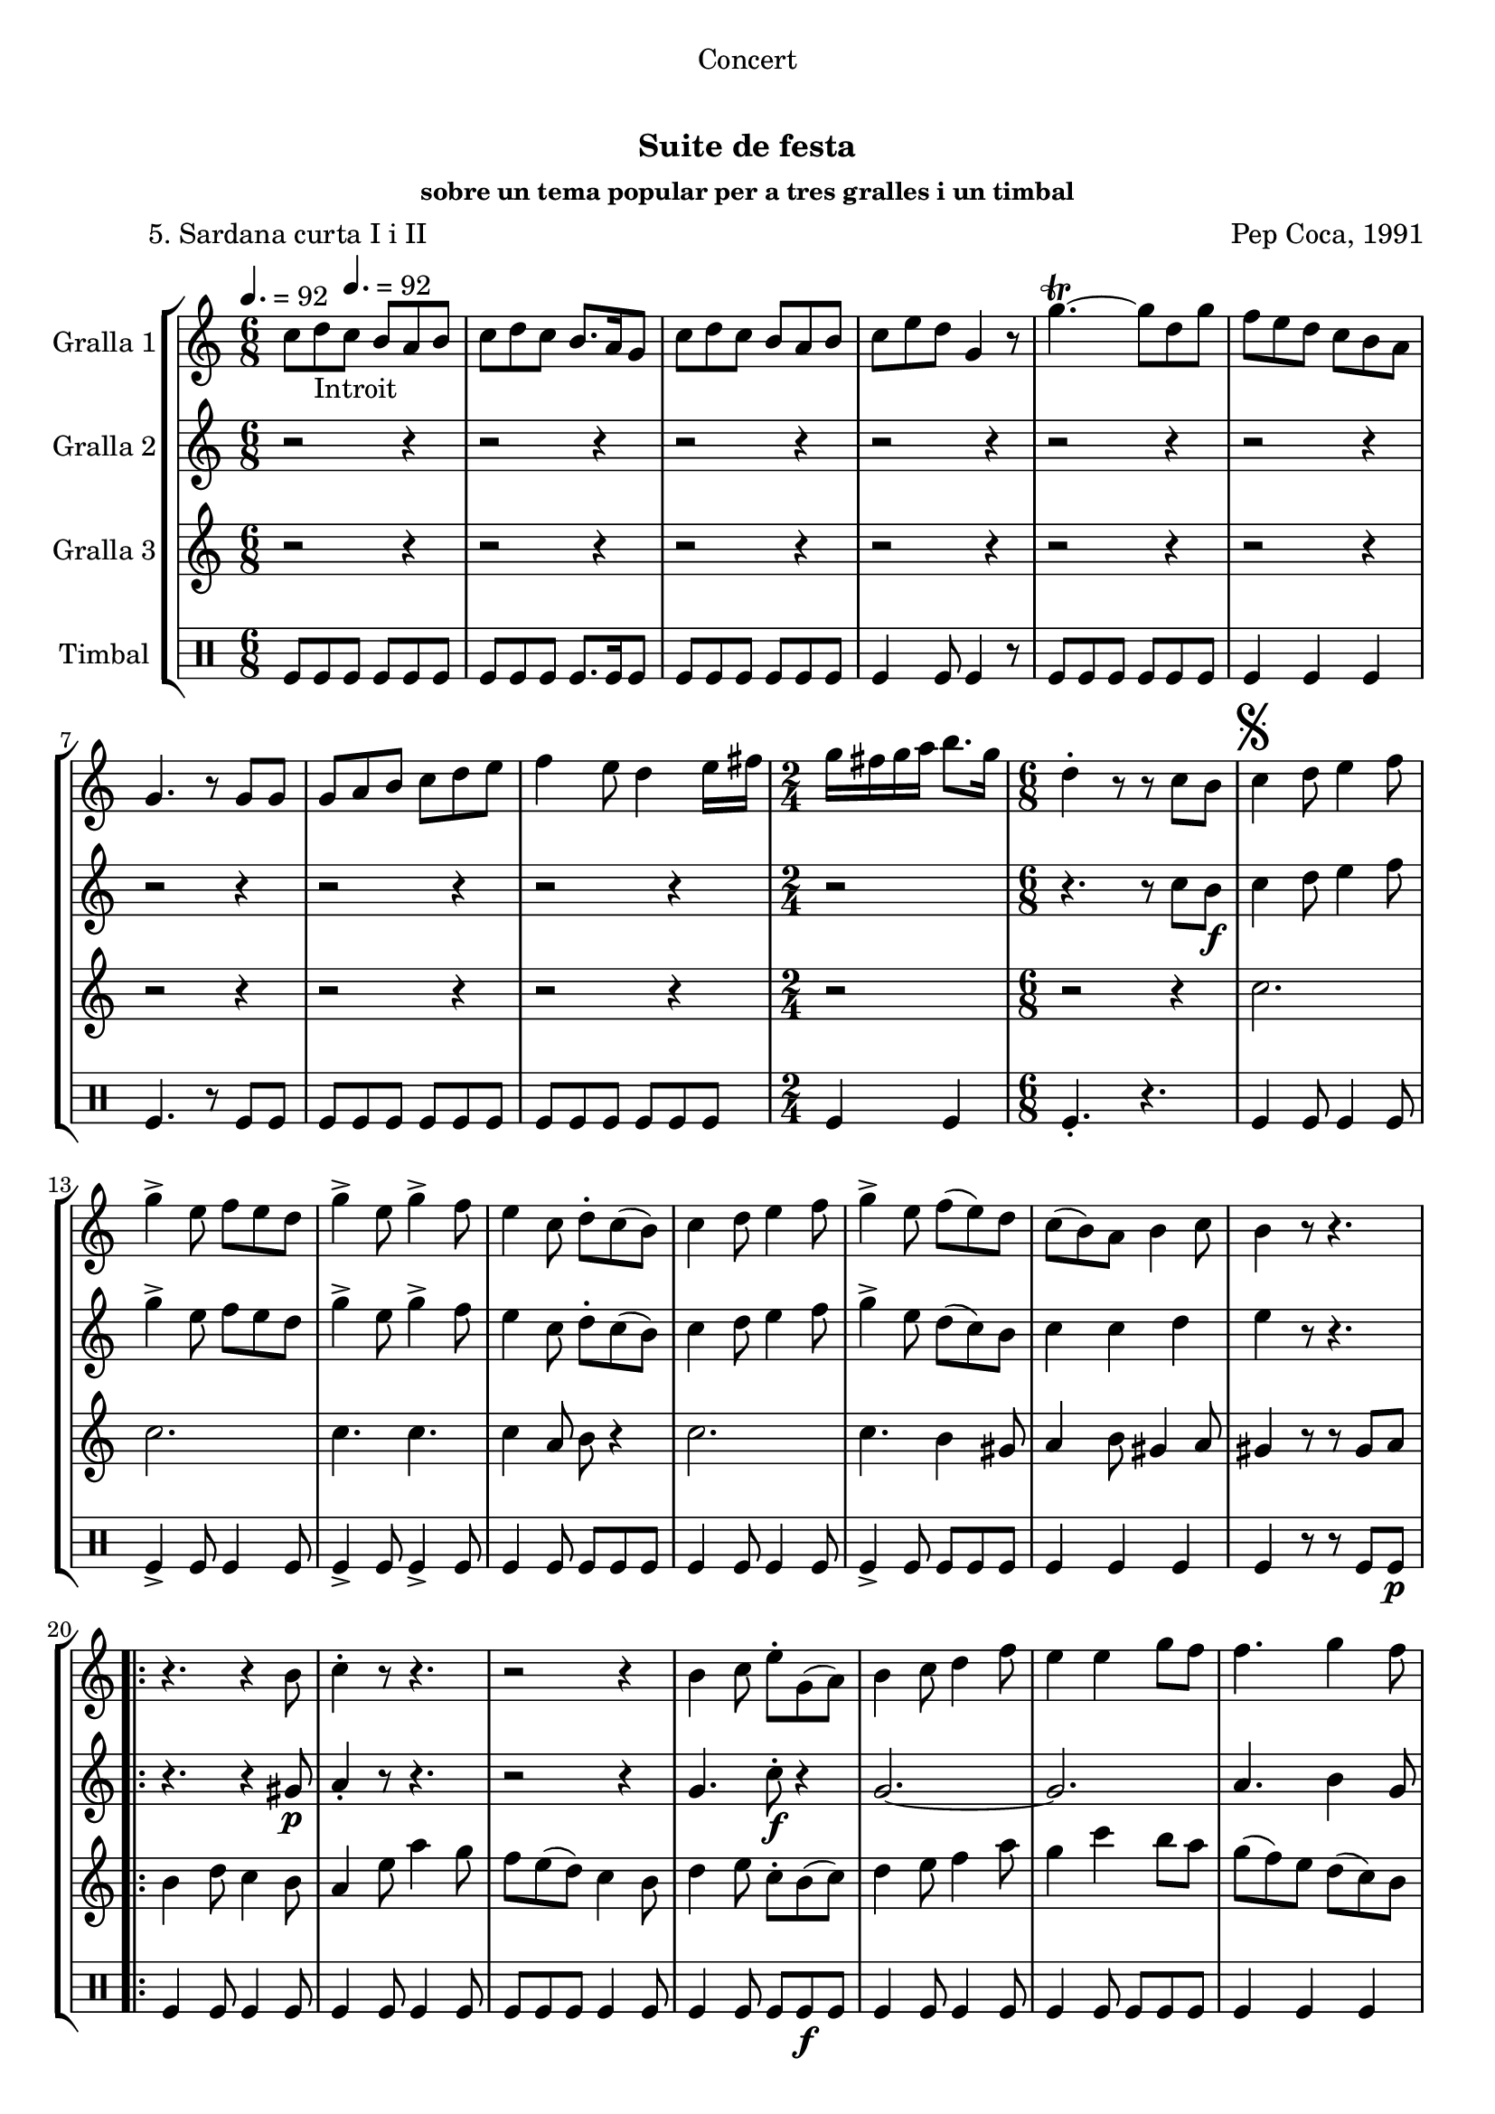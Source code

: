 \version "2.16.0"

\header {
  dedication="Concert"
  title="   "
  subtitle="Suite de festa"
  subsubtitle="sobre un tema popular per a tres gralles i un timbal"
  poet="          5. Sardana curta I i II"
  meter=""
  piece=""
  composer="Pep Coca, 1991"
  arranger=""
  opus=""
  instrument=""
  copyright="     "
  tagline="  "
}

liniaroAa =
\relative c''
{
  \clef treble
  \key c \major
  \time 6/8
  c8 d _"Introit" \tempo 4. = 92 c b a b  |
  c8 d c b8. a16 g8  |
  c8 d c b a b  |
  c8 e d g,4 r8  |
  %05
  g'4.\trill ~ g8 d g  |
  f8 e d c b a  |
  g4. r8 g g  |
  g8 a b c d e  |
  f4 e8 d4 e16 fis  |
  %10
  \time 2/4   g16 fis g a b8. g16  |
  \time 6/8   d4-. r8 r  c b   |
  \mark \markup {\musicglyph #"scripts.segno"} c4 d8 e4 f8  |
  g4-> e8 f e d   |
  g4-> e8 g4-> f8  |
  %15
  e4 c8 d-. c ( b )  |
  c4 d8 e4 f8  |
  g4-> e8 f ( e ) d  |
  c8 ( b ) a b4 c8  |
  b4 r8 r4.  |
  %20
  \repeat volta 2 { r4. r4 b8  |
  c4-. r8 r4.  |
  r2 r4  |
  b4 c8 e-. g, ( a )  |
  b4 c8 d4 f8  |
  %25
  e4 e g8 f   |
  f4. g4 f8 }
  \alternative { { e4 r8 r4. }
  { \mark "Fine" e4 r8 g4  g8 } }
  \time 9/8   g8 fis e d e fis g fis e  |
  %30
  \time 6/8   d4-. r8 r d d  |
  \repeat volta 2 { g,4 g8 b d c  |
  b4 g8 a b c  |
  d8 e d ~ d r d  |
  g4 fis8 e4 d8  |
  %35
  cis4 a8 a b cis }
  \alternative { { d4 r8 r d d }
  { d4 r8 r4. } }
  \repeat volta 2 { r2 r4  |
  d8 ( e ) f f4 e8  |
  %40
  d4 b8 c4 e8  |
  d4 b r  |
  \time 2/4   r2  |
  \time 6/8   b8 c ( d d4 ) d8  |
  g4 g f }
  %45
  \alternative { { g4 r8 r4. }
  { \mark "D.S. al Fine" g4 r8 r c, ( b ) } } \bar "||"
}

liniaroAb =
\relative c''
{
  \tempo 4. = 92
  \clef treble
  \key c \major
  \time 6/8
  r2 r4  |
  r2 r4  |
  r2 r4  |
  r2 r4  |
  %05
  r2 r4  |
  r2 r4  |
  r2 r4  |
  r2 r4  |
  r2 r4  |
  %10
  \time 2/4   r2  |
  \time 6/8   r4. r8 c b \f   |
  c4 d8 e4 f8  |
  g4-> e8 f e d   |
  g4-> e8 g4-> f8  |
  %15
  e4 c8 d-. c ( b )  |
  c4 d8 e4 f8  |
  g4-> e8 d ( c ) b  |
  c4 c d  |
  e4 r8 r4.  |
  %20
  \repeat volta 2 { r4. r4 gis,8 \p  |
  a4-. r8 r4.  |
  r2 r4  |
  g4. c8-. \f r4  | % kompletite
  g2. ~  |
  %25
  g2.   |
  a4. b4 g8 }
  \alternative { { c4 r8 r4. }
  { c4 r8 r4. } }
  \time 9/8   r1 r8  | % kompletite
  %30
  \time 6/8   r4. r8 d d  |
  \repeat volta 2 { g,4 g8 b d c  |
  b4 g8 a b c  |
  d8 e d ~ d r d  |
  d4. r  |
  %35
  e4. r }
  \alternative { { a,4 r8 r d d }
  { a4 r8 r d \f d } }
  \repeat volta 2 { d4 a8 c4.  |
  d8 ( \f e ) f d4 c8  |
  %40
  b4 g8 a4 c8  |
  b4 g d'8 d  |
  \time 2/4   d8 a c4  |
  \time 6/8   d8 e ( f d4 ) c8  |
  \times 2/3 { b8 ( a ) g } \times 3/3 { a4 } \times 3/3 { a } } % kompletite
  %45
  \alternative { { g4 r8 r d' d }
  { g,4 r8 r4. } } \bar "||"
}

liniaroAc =
\relative c''
{
  \tempo 4. = 92
  \clef treble
  \key c \major
  \time 6/8
  r2 r4  |
  r2 r4  |
  r2 r4  |
  r2 r4  |
  %05
  r2 r4  |
  r2 r4  |
  r2 r4  |
  r2 r4  |
  r2 r4  |
  %10
  \time 2/4   r2  |
  \time 6/8   r2 r4  |
  c2.  |
  c2.  |
  c4. c  |
  %15
  c4 a8 b r4  |
  c2.  |
  c4. b4 gis8  |
  a4 b8 gis4 a8  |
  gis4 r8 r gis a   |
  %20
  \repeat volta 2 { b4 d8 c4 b8  |
  a4 e'8 a4 g8  |
  f8 e ( d ) c4 b8  |
  d4 e8 c-. b ( c )  |
  d4 e8 f4 a8  |
  %25
  g4 c b8 a  |
  g8 ( f ) e d ( c ) b }
  \alternative { { c4 r8 gis4 \p a8 }
  { c4 r8 r4. } }
  \time 9/8   r1 r8  | % kompletite
  %30
  \time 6/8   r2 r4  |
  \repeat volta 2 { g2.  |
  g4. g  |
  g4. ~ g8 r d'  |
  b4 a8 g4 b8  |
  %35
  a4 a8 a g a }
  \alternative { { fis4 r8 r4. }
  { fis4 r8 r4. } }
  \repeat volta 2 { r2 r4  |
  b8 ( c ) d a4 a8  |
  %40
  g4 g a  |
  g4 g r  |
  \time 2/4   r2  |
  \time 6/8   r4 d'8 c b ( a )  |
  g4 b c }
  %45
  \alternative { { b4 r8 r4. }
  { b4 r8 r4. } } \bar "||"
}

liniaroAd =
\drummode
{
  \tempo 4. = 92
  \time 6/8
  tomfl8 tomfl tomfl tomfl tomfl tomfl  |
  tomfl8 tomfl tomfl tomfl8. tomfl16 tomfl8  |
  tomfl8 tomfl tomfl tomfl tomfl tomfl  |
  tomfl4 tomfl8 tomfl4 r8  |
  %05
  tomfl8 tomfl tomfl tomfl tomfl tomfl  |
  tomfl4 tomfl tomfl  |
  tomfl4. r8 tomfl tomfl  |
  tomfl8 tomfl tomfl tomfl tomfl tomfl  |
  tomfl8 tomfl tomfl tomfl tomfl tomfl  |
  %10
  \time 2/4   tomfl4 tomfl  |
  \time 6/8   tomfl4.-. r  |
  tomfl4 tomfl8 tomfl4 tomfl8  |
  tomfl4-> tomfl8 tomfl4 tomfl8  |
  tomfl4-> tomfl8 tomfl4-> tomfl8  |
  %15
  tomfl4 tomfl8 tomfl tomfl tomfl  |
  tomfl4 tomfl8 tomfl4 tomfl8  |
  tomfl4-> tomfl8 tomfl tomfl tomfl  |
  tomfl4 tomfl tomfl  |
  tomfl4 r8 r tomfl tomfl \p  |
  %20
  \repeat volta 2 { tomfl4 tomfl8 tomfl4 tomfl8  |
  tomfl4 tomfl8 tomfl4 tomfl8  |
  tomfl8 tomfl tomfl tomfl4 tomfl8  |
  tomfl4 tomfl8 tomfl tomfl \f tomfl  |
  tomfl4 tomfl8 tomfl4 tomfl8  |
  %25
  tomfl4 tomfl8 tomfl tomfl tomfl  |
  tomfl4 tomfl tomfl }
  \alternative { { tomfl4 r8 r4. }
  { tomfl4 r8 r4. } }
  \time 9/8   r1 r8  | % kompletite
  %30
  \time 6/8   tomfl4-. r8 r4.  |
  \repeat volta 2 { tomfl4 tomfl8 tomfl4 tomfl8  |
  tomfl4 tomfl8 tomfl4 tomfl8  |
  tomfl4 tomfl tomfl8 tomfl  |
  tomfl4 tomfl8 tomfl4 tomfl8  |
  %35
  tomfl8 tomfl tomfl tomfl tomfl tomfl }
  \alternative { { tomfl8 tomfl tomfl tomfl r4 }
  { tomfl4 r8 r4. } }
  \repeat volta 2 { tomfl2.-> \f  |
  tomfl8 \f tomfl tomfl tomfl4 tomfl8  |
  %40
  tomfl8 tomfl tomfl ~ tomfl tomfl tomfl  |
  tomfl8 tomfl tomfl tomfl4 r8  |
  \time 2/4   tomfl2->  |
  \time 6/8   tomfl4 tomfl8 tomfl tomfl tomfl  |
  tomfl8 tomfl tomfl tomfl tomfl4 }
  %45
  \alternative { { tomfl4 r8 r4. }
  { tomfl4 r8 r4. } } \bar "||"
}

\book {

\paper {
  print-page-number = false
}

\bookpart {
  \score {
    \new StaffGroup {
      \override Score.RehearsalMark #'self-alignment-X = #LEFT
      <<
        \new Staff \with {instrumentName = #"Gralla 1" } \liniaroAa
        \new Staff \with {instrumentName = #"Gralla 2" } \liniaroAb
        \new Staff \with {instrumentName = #"Gralla 3" } \liniaroAc
        \new DrumStaff \with {instrumentName = #"Timbal" } \liniaroAd
      >>
    }
    \layout {}
  }\score { \unfoldRepeats
    \new StaffGroup {
      \override Score.RehearsalMark #'self-alignment-X = #LEFT
      <<
        \new Staff \with {instrumentName = #"Gralla 1" } \liniaroAa
        \new Staff \with {instrumentName = #"Gralla 2" } \liniaroAb
        \new Staff \with {instrumentName = #"Gralla 3" } \liniaroAc
        \new DrumStaff \with {instrumentName = #"Timbal" } \liniaroAd
      >>
    }
    \midi {}
  }
}

\bookpart {
  \header {}
  \score {
    \new StaffGroup {
      \override Score.RehearsalMark #'self-alignment-X = #LEFT
      <<
        \new Staff \with {instrumentName = #"Gralla 1" } \liniaroAa
      >>
    }
    \layout {}
  }\score { \unfoldRepeats
    \new StaffGroup {
      \override Score.RehearsalMark #'self-alignment-X = #LEFT
      <<
        \new Staff \with {instrumentName = #"Gralla 1" } \liniaroAa
      >>
    }
    \midi {}
  }
}

\bookpart {
  \header {}
  \score {
    \new StaffGroup {
      \override Score.RehearsalMark #'self-alignment-X = #LEFT
      <<
        \new Staff \with {instrumentName = #"Gralla 2" } \liniaroAb
      >>
    }
    \layout {}
  }\score { \unfoldRepeats
    \new StaffGroup {
      \override Score.RehearsalMark #'self-alignment-X = #LEFT
      <<
        \new Staff \with {instrumentName = #"Gralla 2" } \liniaroAb
      >>
    }
    \midi {}
  }
}

\bookpart {
  \header {}
  \score {
    \new StaffGroup {
      \override Score.RehearsalMark #'self-alignment-X = #LEFT
      <<
        \new Staff \with {instrumentName = #"Gralla 3" } \liniaroAc
      >>
    }
    \layout {}
  }\score { \unfoldRepeats
    \new StaffGroup {
      \override Score.RehearsalMark #'self-alignment-X = #LEFT
      <<
        \new Staff \with {instrumentName = #"Gralla 3" } \liniaroAc
      >>
    }
    \midi {}
  }
}

\bookpart {
  \header {}
  \score {
    \new StaffGroup {
      \override Score.RehearsalMark #'self-alignment-X = #LEFT
      <<
        \new DrumStaff \with {instrumentName = #"Timbal" } \liniaroAd
      >>
    }
    \layout {}
  }\score { \unfoldRepeats
    \new StaffGroup {
      \override Score.RehearsalMark #'self-alignment-X = #LEFT
      <<
        \new DrumStaff \with {instrumentName = #"Timbal" } \liniaroAd
      >>
    }
    \midi {}
  }
}

}

\book {

\paper {
  print-page-number = false
  #(set-paper-size "a6landscape")
  #(layout-set-staff-size 14)
}

\bookpart {
  \header {}
  \score {
    \new StaffGroup {
      \override Score.RehearsalMark #'self-alignment-X = #LEFT
      <<
        \new Staff \with {instrumentName = #"Gralla 1" } \liniaroAa
      >>
    }
    \layout {}
  }
}

\bookpart {
  \header {}
  \score {
    \new StaffGroup {
      \override Score.RehearsalMark #'self-alignment-X = #LEFT
      <<
        \new Staff \with {instrumentName = #"Gralla 2" } \liniaroAb
      >>
    }
    \layout {}
  }
}

\bookpart {
  \header {}
  \score {
    \new StaffGroup {
      \override Score.RehearsalMark #'self-alignment-X = #LEFT
      <<
        \new Staff \with {instrumentName = #"Gralla 3" } \liniaroAc
      >>
    }
    \layout {}
  }
}

\bookpart {
  \header {}
  \score {
    \new StaffGroup {
      \override Score.RehearsalMark #'self-alignment-X = #LEFT
      <<
        \new DrumStaff \with {instrumentName = #"Timbal" } \liniaroAd
      >>
    }
    \layout {}
  }
}

}

